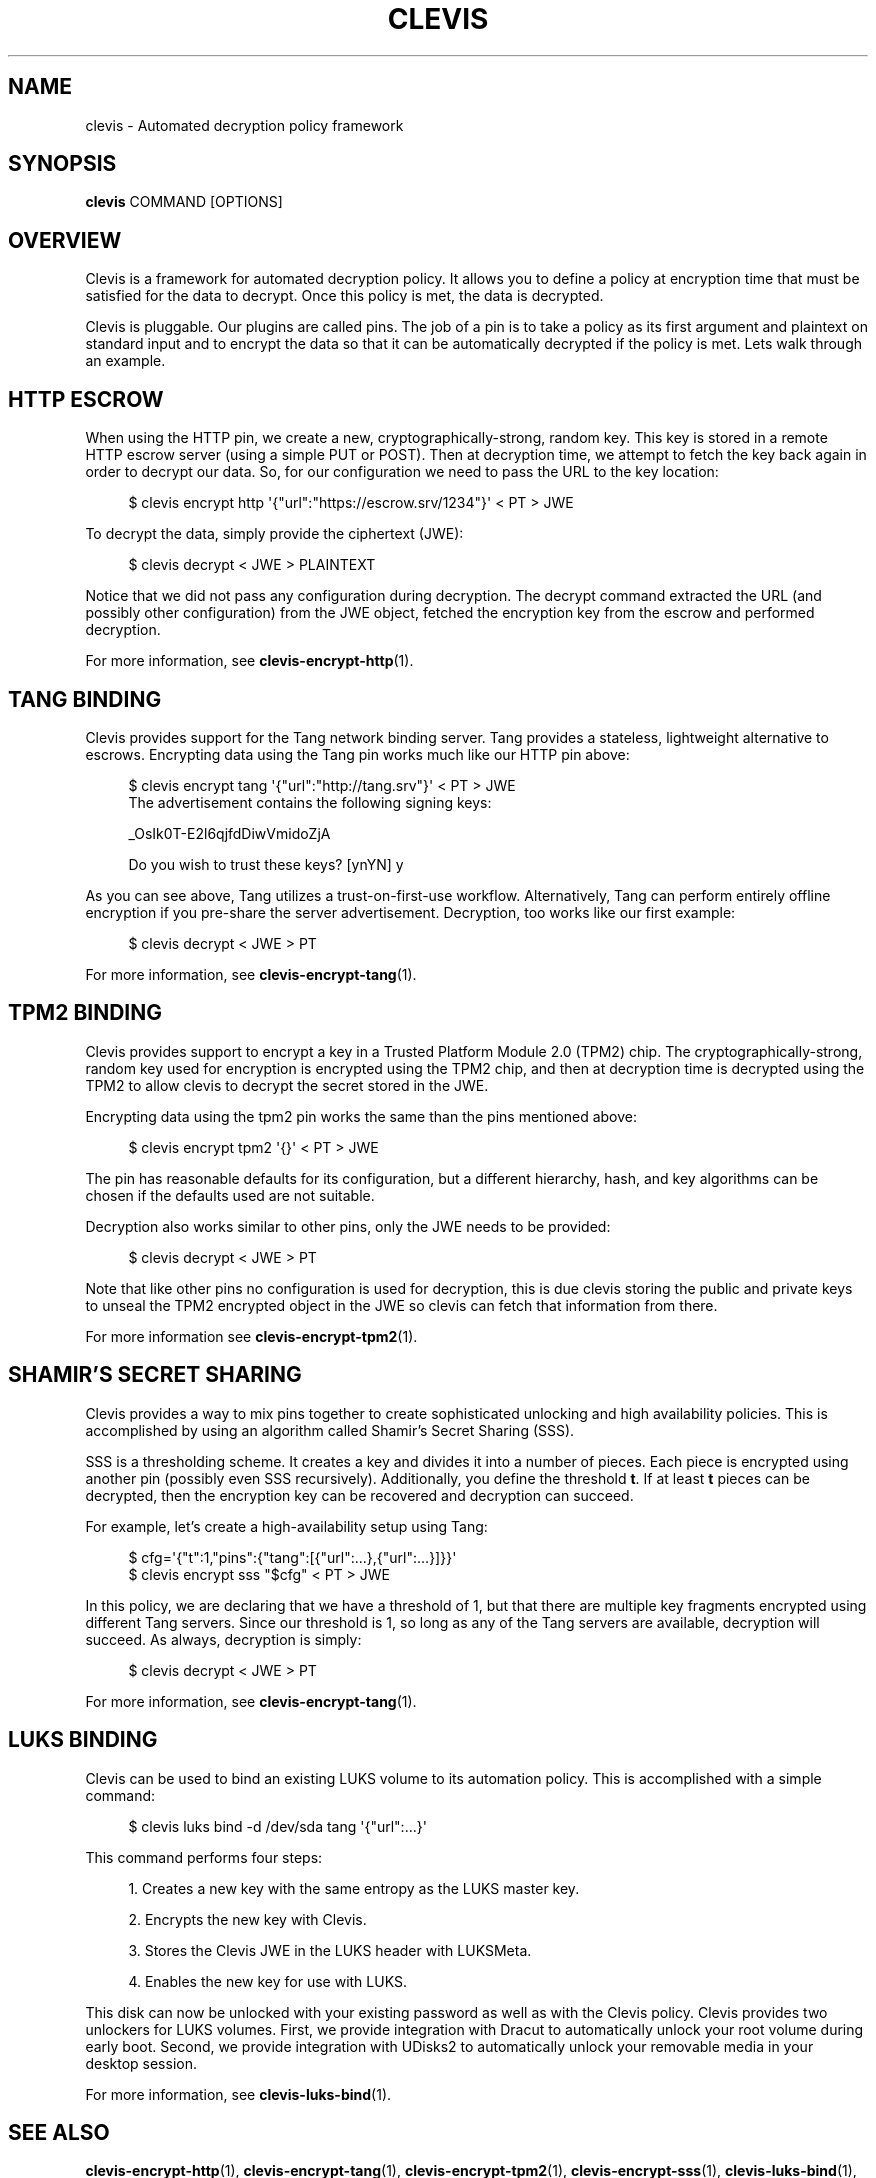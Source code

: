 '\" t
.\"     Title: clevis
.\"    Author: [FIXME: author] [see http://www.docbook.org/tdg5/en/html/author]
.\" Generator: DocBook XSL Stylesheets vsnapshot <http://docbook.sf.net/>
.\"      Date: 07/12/2018
.\"    Manual: \ \&
.\"    Source: \ \&
.\"  Language: English
.\"
.TH "CLEVIS" "1" "07/12/2018" "\ \&" "\ \&"
.\" -----------------------------------------------------------------
.\" * Define some portability stuff
.\" -----------------------------------------------------------------
.\" ~~~~~~~~~~~~~~~~~~~~~~~~~~~~~~~~~~~~~~~~~~~~~~~~~~~~~~~~~~~~~~~~~
.\" http://bugs.debian.org/507673
.\" http://lists.gnu.org/archive/html/groff/2009-02/msg00013.html
.\" ~~~~~~~~~~~~~~~~~~~~~~~~~~~~~~~~~~~~~~~~~~~~~~~~~~~~~~~~~~~~~~~~~
.ie \n(.g .ds Aq \(aq
.el       .ds Aq '
.\" -----------------------------------------------------------------
.\" * set default formatting
.\" -----------------------------------------------------------------
.\" disable hyphenation
.nh
.\" disable justification (adjust text to left margin only)
.ad l
.\" -----------------------------------------------------------------
.\" * MAIN CONTENT STARTS HERE *
.\" -----------------------------------------------------------------
.SH "NAME"
clevis \- Automated decryption policy framework
.SH "SYNOPSIS"
.sp
\fBclevis\fR COMMAND [OPTIONS]
.SH "OVERVIEW"
.sp
Clevis is a framework for automated decryption policy\&. It allows you to define a policy at encryption time that must be satisfied for the data to decrypt\&. Once this policy is met, the data is decrypted\&.
.sp
Clevis is pluggable\&. Our plugins are called pins\&. The job of a pin is to take a policy as its first argument and plaintext on standard input and to encrypt the data so that it can be automatically decrypted if the policy is met\&. Lets walk through an example\&.
.SH "HTTP ESCROW"
.sp
When using the HTTP pin, we create a new, cryptographically\-strong, random key\&. This key is stored in a remote HTTP escrow server (using a simple PUT or POST)\&. Then at decryption time, we attempt to fetch the key back again in order to decrypt our data\&. So, for our configuration we need to pass the URL to the key location:
.sp
.if n \{\
.RS 4
.\}
.nf
$ clevis encrypt http \*(Aq{"url":"https://escrow\&.srv/1234"}\*(Aq < PT > JWE
.fi
.if n \{\
.RE
.\}
.sp
To decrypt the data, simply provide the ciphertext (JWE):
.sp
.if n \{\
.RS 4
.\}
.nf
$ clevis decrypt < JWE > PLAINTEXT
.fi
.if n \{\
.RE
.\}
.sp
Notice that we did not pass any configuration during decryption\&. The decrypt command extracted the URL (and possibly other configuration) from the JWE object, fetched the encryption key from the escrow and performed decryption\&.
.sp
For more information, see \fBclevis\-encrypt\-http\fR(1)\&.
.SH "TANG BINDING"
.sp
Clevis provides support for the Tang network binding server\&. Tang provides a stateless, lightweight alternative to escrows\&. Encrypting data using the Tang pin works much like our HTTP pin above:
.sp
.if n \{\
.RS 4
.\}
.nf
$ clevis encrypt tang \*(Aq{"url":"http://tang\&.srv"}\*(Aq < PT > JWE
The advertisement contains the following signing keys:
.fi
.if n \{\
.RE
.\}
.sp
.if n \{\
.RS 4
.\}
.nf
_OsIk0T\-E2l6qjfdDiwVmidoZjA
.fi
.if n \{\
.RE
.\}
.sp
.if n \{\
.RS 4
.\}
.nf
Do you wish to trust these keys? [ynYN] y
.fi
.if n \{\
.RE
.\}
.sp
As you can see above, Tang utilizes a trust\-on\-first\-use workflow\&. Alternatively, Tang can perform entirely offline encryption if you pre\-share the server advertisement\&. Decryption, too works like our first example:
.sp
.if n \{\
.RS 4
.\}
.nf
$ clevis decrypt < JWE > PT
.fi
.if n \{\
.RE
.\}
.sp
For more information, see \fBclevis\-encrypt\-tang\fR(1)\&.
.SH "TPM2 BINDING"
.sp
Clevis provides support to encrypt a key in a Trusted Platform Module 2\&.0 (TPM2) chip\&. The cryptographically\-strong, random key used for encryption is encrypted using the TPM2 chip, and then at decryption time is decrypted using the TPM2 to allow clevis to decrypt the secret stored in the JWE\&.
.sp
Encrypting data using the tpm2 pin works the same than the pins mentioned above:
.sp
.if n \{\
.RS 4
.\}
.nf
$ clevis encrypt tpm2 \*(Aq{}\*(Aq < PT > JWE
.fi
.if n \{\
.RE
.\}
.sp
The pin has reasonable defaults for its configuration, but a different hierarchy, hash, and key algorithms can be chosen if the defaults used are not suitable\&.
.sp
Decryption also works similar to other pins, only the JWE needs to be provided:
.sp
.if n \{\
.RS 4
.\}
.nf
$ clevis decrypt < JWE > PT
.fi
.if n \{\
.RE
.\}
.sp
Note that like other pins no configuration is used for decryption, this is due clevis storing the public and private keys to unseal the TPM2 encrypted object in the JWE so clevis can fetch that information from there\&.
.sp
For more information see \fBclevis\-encrypt\-tpm2\fR(1)\&.
.SH "SHAMIR\(cqS SECRET SHARING"
.sp
Clevis provides a way to mix pins together to create sophisticated unlocking and high availability policies\&. This is accomplished by using an algorithm called Shamir\(cqs Secret Sharing (SSS)\&.
.sp
SSS is a thresholding scheme\&. It creates a key and divides it into a number of pieces\&. Each piece is encrypted using another pin (possibly even SSS recursively)\&. Additionally, you define the threshold \fBt\fR\&. If at least \fBt\fR pieces can be decrypted, then the encryption key can be recovered and decryption can succeed\&.
.sp
For example, let\(cqs create a high\-availability setup using Tang:
.sp
.if n \{\
.RS 4
.\}
.nf
$ cfg=\*(Aq{"t":1,"pins":{"tang":[{"url":\&.\&.\&.},{"url":\&.\&.\&.}]}}\*(Aq
$ clevis encrypt sss "$cfg" < PT > JWE
.fi
.if n \{\
.RE
.\}
.sp
In this policy, we are declaring that we have a threshold of 1, but that there are multiple key fragments encrypted using different Tang servers\&. Since our threshold is 1, so long as any of the Tang servers are available, decryption will succeed\&. As always, decryption is simply:
.sp
.if n \{\
.RS 4
.\}
.nf
$ clevis decrypt < JWE > PT
.fi
.if n \{\
.RE
.\}
.sp
For more information, see \fBclevis\-encrypt\-tang\fR(1)\&.
.SH "LUKS BINDING"
.sp
Clevis can be used to bind an existing LUKS volume to its automation policy\&. This is accomplished with a simple command:
.sp
.if n \{\
.RS 4
.\}
.nf
$ clevis luks bind \-d /dev/sda tang \*(Aq{"url":\&.\&.\&.}\*(Aq
.fi
.if n \{\
.RE
.\}
.sp
This command performs four steps:
.sp
.RS 4
.ie n \{\
\h'-04' 1.\h'+01'\c
.\}
.el \{\
.sp -1
.IP "  1." 4.2
.\}
Creates a new key with the same entropy as the LUKS master key\&.
.RE
.sp
.RS 4
.ie n \{\
\h'-04' 2.\h'+01'\c
.\}
.el \{\
.sp -1
.IP "  2." 4.2
.\}
Encrypts the new key with Clevis\&.
.RE
.sp
.RS 4
.ie n \{\
\h'-04' 3.\h'+01'\c
.\}
.el \{\
.sp -1
.IP "  3." 4.2
.\}
Stores the Clevis JWE in the LUKS header with LUKSMeta\&.
.RE
.sp
.RS 4
.ie n \{\
\h'-04' 4.\h'+01'\c
.\}
.el \{\
.sp -1
.IP "  4." 4.2
.\}
Enables the new key for use with LUKS\&.
.RE
.sp
This disk can now be unlocked with your existing password as well as with the Clevis policy\&. Clevis provides two unlockers for LUKS volumes\&. First, we provide integration with Dracut to automatically unlock your root volume during early boot\&. Second, we provide integration with UDisks2 to automatically unlock your removable media in your desktop session\&.
.sp
For more information, see \fBclevis\-luks\-bind\fR(1)\&.
.SH "SEE ALSO"
.sp
\fBclevis\-encrypt\-http\fR(1), \fBclevis\-encrypt\-tang\fR(1), \fBclevis\-encrypt\-tpm2\fR(1), \fBclevis\-encrypt\-sss\fR(1), \fBclevis\-luks\-bind\fR(1), \fBclevis\-decrypt\fR(1)
